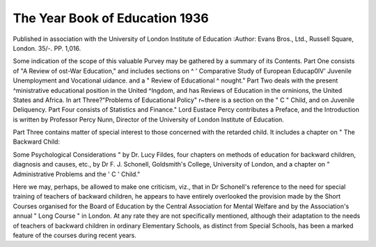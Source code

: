 The Year Book of Education 1936
================================
 
Published in association with the University of
London Institute of Education 
:Author: Evans Bros., 
Ltd., Russell Square, London. 35/-.
PP. 1,016.

Some indication of the scope of this valuable
Purvey may be gathered by a summary of its
Contents. Part One consists of "A Review of
ost-War Education," and includes sections on
^ ' Comparative Study of European Educap0lV' Juvenile Unemployment and Vocational
uidance. and a " Review of Educational
^ nought." Part Two deals with the present
^ministrative educational position in the United
^lngdom, and has Reviews of Education in the
orninions, the United States and Africa. In
art Three?"Problems of Educational Policy"
r~there is a section on the " C " Child, and on
Juvenile Deliquency. Part Four consists of
Statistics and Finance." Lord Eustace Percy
contributes a Preface, and the Introduction is
written by Professor Percy Nunn, Director of
the University of London Institute of Education.

Part Three contains matter of special interest
to those concerned with the retarded child. It
includes a chapter on " The Backward Child:

Some Psychological Considerations " by Dr.
Lucy Fildes, four chapters on methods of education for backward children, diagnosis and causes,
etc., by Dr F. J. Schonell, Goldsmith's College,
University of London, and a chapter on " Administrative Problems and the ' C ' Child."

Here we may, perhaps, be allowed to make one
criticism, viz., that in Dr Schonell's reference
to the need for special training of teachers of
backward children, he appears to have entirely
overlooked the provision made by the Short
Courses organised for the Board of Education
by the Central Association for Mental Welfare
and by the Association's annual " Long
Course " in London. At any rate they are not
specifically mentioned, although their adaptation to the needs of teachers of backward children in ordinary Elementary Schools, as distinct
from Special Schools, has been a marked feature
of the courses during recent years.
